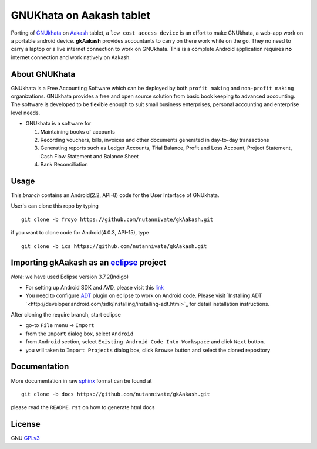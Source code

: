 =========================
GNUKhata on Aakash tablet
=========================

Porting of `GNUkhata <http://gnukhata.org/>`_ on `Aakash
<http://www.iitb.ac.in/AK/Aakash.htm>`_ tablet, a ``low cost access
device`` is an effort to make GNUkhata, a web-app work on a portable
android device. **gkAakash** provides accountants to carry on there
work while on the go. They no need to carry a laptop or a live
internet connection to work on GNUkhata. This is a complete Android
application requires **no** internet connection and work natively on
Aakash.


About GNUKhata
--------------

GNUkhata is a Free Accounting Software which can be deployed by both
``profit making`` and ``non-profit making`` organizations. GNUkhata
provides a free and open source solution from basic book keeping to
advanced accounting. The software is developed to be flexible enough
to suit small business enterprises, personal accounting and enterprise
level needs.

- GNUkhata is a software for

  1. Maintaining books of accounts 
  2. Recording vouchers, bills, invoices and other documents
     generated in day-to-day transactions
  3. Generating reports such as Ledger Accounts, Trial Balance,
     Profit and Loss Account, Project Statement, Cash Flow
     Statement and Balance Sheet
  4. Bank Reconciliation


Usage
-----

This `branch` contains an Android(2.2, API-8) code for the User Interface
of GNUkhata. 

User's can clone this repo by typing
::

   git clone -b froyo https://github.com/nutannivate/gkAakash.git


if you want to clone code for Android(4.0.3, API-15), type
::

   git clone -b ics https://github.com/nutannivate/gkAakash.git


Importing gkAakash as an `eclipse <http://www.eclipse.org/>`_ project
---------------------------------------------------------------------
`Note`: we have used Eclipse version 3.7.2(Indigo)
 
- For setting up Android SDK and AVD, please visit this `link
  <http://developer.android.com/sdk/installing/index.html>`_
- You need to configure `ADT
  <http://developer.android.com/tools/sdk/eclipse-adt.html>`_ plugin
  on eclipse to work on Android code. Please visit `Installing ADT
  `<http://developer.android.com/sdk/installing/installing-adt.html>`_
  for detail installation instructions.
  
 
After cloning the require branch, start eclipse

- go-to ``File`` menu -> ``Import``
- from the ``Import`` dialog box, select ``Android``
- from ``Android`` section, select ``Existing Android Code Into
  Workspace`` and click ``Next`` button.
- you will taken to ``Import Projects`` dialog box, click ``Browse``
  button and select the cloned repository


Documentation
-------------

More documentation in raw `sphinx <http://sphinx.pocoo.org/>`_ format
can be found at 

::

   git clone -b docs https://github.com/nutannivate/gkAakash.git

please read the ``README.rst`` on how to generate html docs


License
-------

GNU `GPLv3 <http://www.gnu.org/licenses/gpl-3.0.txt>`_ 


